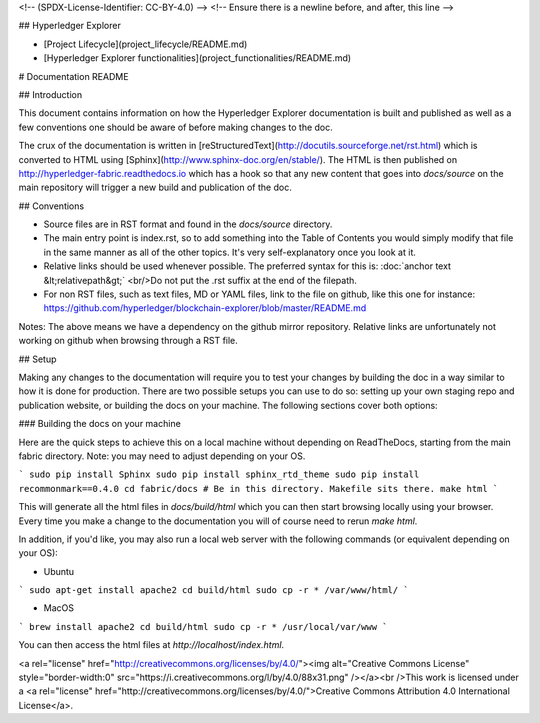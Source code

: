 
<!-- (SPDX-License-Identifier: CC-BY-4.0) -->  <!-- Ensure there is a newline before, and after, this line -->

## Hyperledger Explorer

- [Project Lifecycle](project_lifecycle/README.md)
- [Hyperledger Explorer functionalities](project_functionalities/README.md)



# Documentation README

## Introduction

This document contains information on how the Hyperledger Explorer documentation is
built and published as well as a few conventions one should be aware of
before making changes to the doc.

The crux of the documentation is written in
[reStructuredText](http://docutils.sourceforge.net/rst.html) which is
converted to HTML using [Sphinx](http://www.sphinx-doc.org/en/stable/).
The HTML is then published on http://hyperledger-fabric.readthedocs.io
which has a hook so that any new content that goes into `docs/source`
on the main repository will trigger a new build and publication of the
doc.

## Conventions

* Source files are in RST format and found in the `docs/source` directory.
* The main entry point is index.rst, so to add something into the Table
  of Contents you would simply modify that file in the same manner as
  all of the other topics. It's very self-explanatory once you look at
  it.
* Relative links should be used whenever possible. The preferred
  syntax for this is: :doc:\`anchor text &lt;relativepath&gt;\`
  <br/>Do not put the .rst suffix at the end of the filepath.
* For non RST files, such as text files, MD or YAML files, link to the
  file on github, like this one for instance:
  https://github.com/hyperledger/blockchain-explorer/blob/master/README.md

Notes: The above means we have a dependency on the github mirror
repository. Relative links are unfortunately not working on github
when browsing through a RST file.

## Setup

Making any changes to the documentation will require you to test your
changes by building the doc in a way similar to how it is done for
production. There are two possible setups you can use to do so:
setting up your own staging repo and publication website, or building
the docs on your machine. The following sections cover both options:

### Building the docs on your machine

Here are the quick steps to achieve this on a local machine without
depending on ReadTheDocs, starting from the main fabric
directory. Note: you may need to adjust depending on your OS.

```
sudo pip install Sphinx
sudo pip install sphinx_rtd_theme
sudo pip install recommonmark==0.4.0
cd fabric/docs # Be in this directory. Makefile sits there.
make html
```

This will generate all the html files in `docs/build/html` which you can
then start browsing locally using your browser. Every time you make a
change to the documentation you will of course need to rerun `make
html`.

In addition, if you'd like, you may also run a local web server with the following commands (or equivalent depending on your OS):

- Ubuntu

```
sudo apt-get install apache2
cd build/html
sudo cp -r * /var/www/html/
```

- MacOS

```
brew install apache2
cd build/html
sudo cp -r * /usr/local/var/www
```



You can then access the html files at `http://localhost/index.html`.

<a rel="license" href="http://creativecommons.org/licenses/by/4.0/"><img alt="Creative Commons License" style="border-width:0" src="https://i.creativecommons.org/l/by/4.0/88x31.png" /></a><br />This work is licensed under a <a rel="license" href="http://creativecommons.org/licenses/by/4.0/">Creative Commons Attribution 4.0 International License</a>.


.. Licensed under Creative Commons Attribution 4.0 International License
   https://creativecommons.org/licenses/by/4.0/
